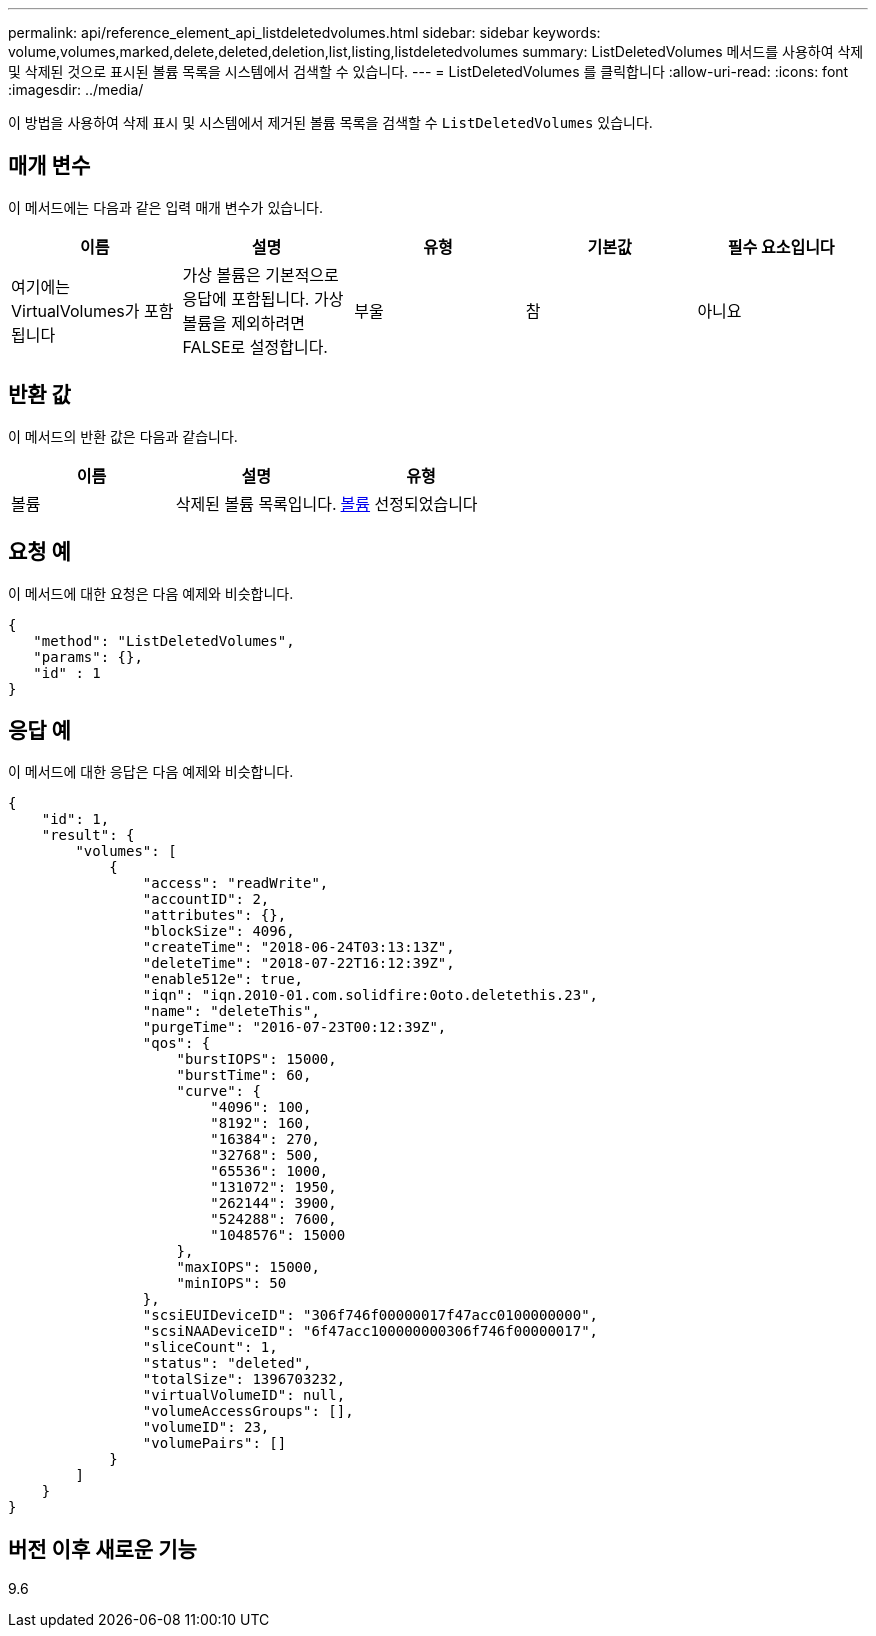 ---
permalink: api/reference_element_api_listdeletedvolumes.html 
sidebar: sidebar 
keywords: volume,volumes,marked,delete,deleted,deletion,list,listing,listdeletedvolumes 
summary: ListDeletedVolumes 메서드를 사용하여 삭제 및 삭제된 것으로 표시된 볼륨 목록을 시스템에서 검색할 수 있습니다. 
---
= ListDeletedVolumes 를 클릭합니다
:allow-uri-read: 
:icons: font
:imagesdir: ../media/


[role="lead"]
이 방법을 사용하여 삭제 표시 및 시스템에서 제거된 볼륨 목록을 검색할 수 `ListDeletedVolumes` 있습니다.



== 매개 변수

이 메서드에는 다음과 같은 입력 매개 변수가 있습니다.

|===
| 이름 | 설명 | 유형 | 기본값 | 필수 요소입니다 


 a| 
여기에는 VirtualVolumes가 포함됩니다
 a| 
가상 볼륨은 기본적으로 응답에 포함됩니다. 가상 볼륨을 제외하려면 FALSE로 설정합니다.
 a| 
부울
 a| 
참
 a| 
아니요

|===


== 반환 값

이 메서드의 반환 값은 다음과 같습니다.

|===
| 이름 | 설명 | 유형 


 a| 
볼륨
 a| 
삭제된 볼륨 목록입니다.
 a| 
xref:reference_element_api_volume.adoc[볼륨] 선정되었습니다

|===


== 요청 예

이 메서드에 대한 요청은 다음 예제와 비슷합니다.

[listing]
----
{
   "method": "ListDeletedVolumes",
   "params": {},
   "id" : 1
}
----


== 응답 예

이 메서드에 대한 응답은 다음 예제와 비슷합니다.

[listing]
----
{
    "id": 1,
    "result": {
        "volumes": [
            {
                "access": "readWrite",
                "accountID": 2,
                "attributes": {},
                "blockSize": 4096,
                "createTime": "2018-06-24T03:13:13Z",
                "deleteTime": "2018-07-22T16:12:39Z",
                "enable512e": true,
                "iqn": "iqn.2010-01.com.solidfire:0oto.deletethis.23",
                "name": "deleteThis",
                "purgeTime": "2016-07-23T00:12:39Z",
                "qos": {
                    "burstIOPS": 15000,
                    "burstTime": 60,
                    "curve": {
                        "4096": 100,
                        "8192": 160,
                        "16384": 270,
                        "32768": 500,
                        "65536": 1000,
                        "131072": 1950,
                        "262144": 3900,
                        "524288": 7600,
                        "1048576": 15000
                    },
                    "maxIOPS": 15000,
                    "minIOPS": 50
                },
                "scsiEUIDeviceID": "306f746f00000017f47acc0100000000",
                "scsiNAADeviceID": "6f47acc100000000306f746f00000017",
                "sliceCount": 1,
                "status": "deleted",
                "totalSize": 1396703232,
                "virtualVolumeID": null,
                "volumeAccessGroups": [],
                "volumeID": 23,
                "volumePairs": []
            }
        ]
    }
}
----


== 버전 이후 새로운 기능

9.6
